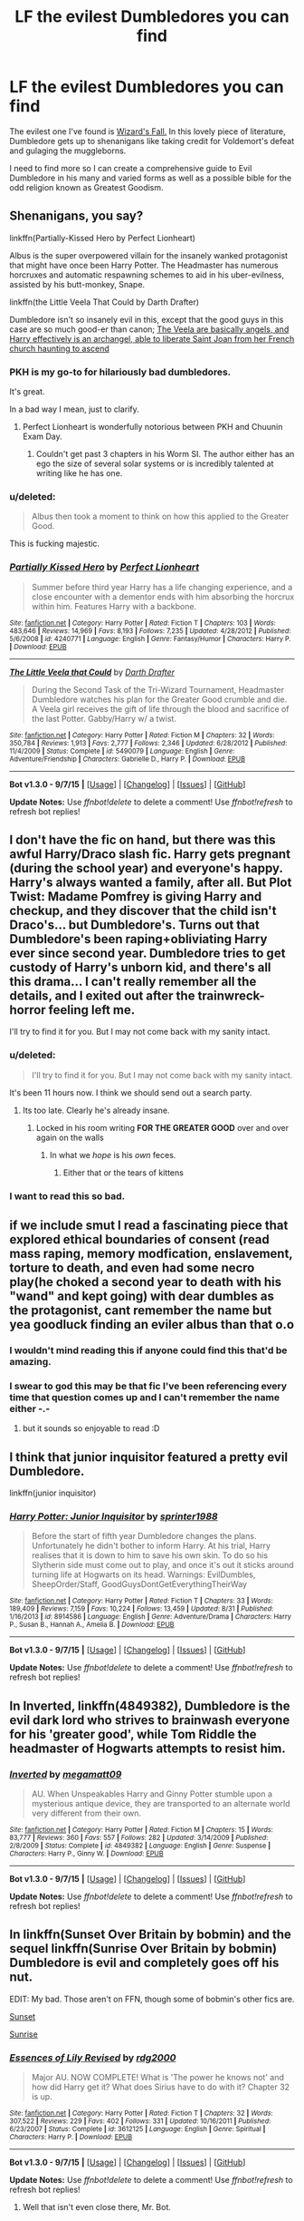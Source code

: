 #+TITLE: LF the evilest Dumbledores you can find

* LF the evilest Dumbledores you can find
:PROPERTIES:
:Score: 22
:DateUnix: 1449870751.0
:DateShort: 2015-Dec-12
:FlairText: Request
:END:
The evilest one I've found is [[https://www.fanfiction.net/s/8837257/1/Wizards-Fall][Wizard's Fall.]] In this lovely piece of literature, Dumbledore gets up to shenanigans like taking credit for Voldemort's defeat and gulaging the muggleborns.

I need to find more so I can create a comprehensive guide to Evil Dumbledore in his many and varied forms as well as a possible bible for the odd religion known as Greatest Goodism.


** Shenanigans, you say?

linkffn(Partially-Kissed Hero by Perfect Lionheart)

Albus is the super overpowered villain for the insanely wanked protagonist that might have once been Harry Potter. The Headmaster has numerous horcruxes and automatic respawning schemes to aid in his uber-evilness, assisted by his butt-monkey, Snape.

linkffn(the Little Veela That Could by Darth Drafter)

Dumbledore isn't so insanely evil in this, except that the good guys in this case are so much good-er than canon; [[/spoiler][The Veela are basically angels, and Harry effectively is an archangel, able to liberate Saint Joan from her French church haunting to ascend]]
:PROPERTIES:
:Author: wordhammer
:Score: 11
:DateUnix: 1449873771.0
:DateShort: 2015-Dec-12
:END:

*** PKH is my go-to for hilariously bad dumbledores.

It's great.

In a bad way I mean, just to clarify.
:PROPERTIES:
:Score: 13
:DateUnix: 1449874606.0
:DateShort: 2015-Dec-12
:END:

**** Perfect Lionheart is wonderfully notorious between PKH and Chuunin Exam Day.
:PROPERTIES:
:Author: BobVosh
:Score: 3
:DateUnix: 1449902386.0
:DateShort: 2015-Dec-12
:END:

***** Couldn't get past 3 chapters in his Worm SI. The author either has an ego the size of several solar systems or is incredibly talented at writing like he has one.
:PROPERTIES:
:Author: hchan1
:Score: 4
:DateUnix: 1449931096.0
:DateShort: 2015-Dec-12
:END:


*** u/deleted:
#+begin_quote
  Albus then took a moment to think on how this applied to the Greater Good.
#+end_quote

This is fucking majestic.
:PROPERTIES:
:Score: 7
:DateUnix: 1449874770.0
:DateShort: 2015-Dec-12
:END:


*** [[http://www.fanfiction.net/s/4240771/1/][*/Partially Kissed Hero/*]] by [[https://www.fanfiction.net/u/1318171/Perfect-Lionheart][/Perfect Lionheart/]]

#+begin_quote
  Summer before third year Harry has a life changing experience, and a close encounter with a dementor ends with him absorbing the horcrux within him. Features Harry with a backbone.
#+end_quote

^{/Site/: [[http://www.fanfiction.net/][fanfiction.net]] *|* /Category/: Harry Potter *|* /Rated/: Fiction T *|* /Chapters/: 103 *|* /Words/: 483,646 *|* /Reviews/: 14,969 *|* /Favs/: 8,193 *|* /Follows/: 7,235 *|* /Updated/: 4/28/2012 *|* /Published/: 5/6/2008 *|* /id/: 4240771 *|* /Language/: English *|* /Genre/: Fantasy/Humor *|* /Characters/: Harry P. *|* /Download/: [[http://www.p0ody-files.com/ff_to_ebook/mobile/makeEpub.php?id=4240771][EPUB]]}

--------------

[[http://www.fanfiction.net/s/5490079/1/][*/The Little Veela that Could/*]] by [[https://www.fanfiction.net/u/1933697/Darth-Drafter][/Darth Drafter/]]

#+begin_quote
  During the Second Task of the Tri-Wizard Tournament, Headmaster Dumbledore watches his plan for the Greater Good crumble and die. A Veela girl receives the gift of life through the blood and sacrifice of the last Potter. Gabby/Harry w/ a twist.
#+end_quote

^{/Site/: [[http://www.fanfiction.net/][fanfiction.net]] *|* /Category/: Harry Potter *|* /Rated/: Fiction M *|* /Chapters/: 32 *|* /Words/: 350,784 *|* /Reviews/: 1,913 *|* /Favs/: 2,777 *|* /Follows/: 2,346 *|* /Updated/: 6/28/2012 *|* /Published/: 11/4/2009 *|* /Status/: Complete *|* /id/: 5490079 *|* /Language/: English *|* /Genre/: Adventure/Friendship *|* /Characters/: Gabrielle D., Harry P. *|* /Download/: [[http://www.p0ody-files.com/ff_to_ebook/mobile/makeEpub.php?id=5490079][EPUB]]}

--------------

*Bot v1.3.0 - 9/7/15* *|* [[[https://github.com/tusing/reddit-ffn-bot/wiki/Usage][Usage]]] | [[[https://github.com/tusing/reddit-ffn-bot/wiki/Changelog][Changelog]]] | [[[https://github.com/tusing/reddit-ffn-bot/issues/][Issues]]] | [[[https://github.com/tusing/reddit-ffn-bot/][GitHub]]]

*Update Notes:* Use /ffnbot!delete/ to delete a comment! Use /ffnbot!refresh/ to refresh bot replies!
:PROPERTIES:
:Author: FanfictionBot
:Score: 0
:DateUnix: 1449873837.0
:DateShort: 2015-Dec-12
:END:


** I don't have the fic on hand, but there was this awful Harry/Draco slash fic. Harry gets pregnant (during the school year) and everyone's happy. Harry's always wanted a family, after all. But Plot Twist: Madame Pomfrey is giving Harry and checkup, and they discover that the child isn't Draco's... but Dumbledore's. Turns out that Dumbledore's been raping+obliviating Harry ever since second year. Dumbledore tries to get custody of Harry's unborn kid, and there's all this drama... I can't really remember all the details, and I exited out after the trainwreck-horror feeling left me.

I'll try to find it for you. But I may not come back with my sanity intact.
:PROPERTIES:
:Author: kyuubifire
:Score: 8
:DateUnix: 1449892556.0
:DateShort: 2015-Dec-12
:END:

*** u/deleted:
#+begin_quote
  I'll try to find it for you. But I may not come back with my sanity intact.
#+end_quote

It's been 11 hours now. I think we should send out a search party.
:PROPERTIES:
:Score: 9
:DateUnix: 1449935165.0
:DateShort: 2015-Dec-12
:END:

**** Its too late. Clearly he's already insane.
:PROPERTIES:
:Author: howtopleaseme
:Score: 1
:DateUnix: 1449941097.0
:DateShort: 2015-Dec-12
:END:

***** Locked in his room writing *FOR THE GREATER GOOD* over and over again on the walls
:PROPERTIES:
:Score: 7
:DateUnix: 1449941682.0
:DateShort: 2015-Dec-12
:END:

****** In what we /hope/ is his /own/ feces.
:PROPERTIES:
:Author: JK2137
:Score: 2
:DateUnix: 1450088223.0
:DateShort: 2015-Dec-14
:END:

******* Either that or the tears of kittens
:PROPERTIES:
:Score: 1
:DateUnix: 1450102074.0
:DateShort: 2015-Dec-14
:END:


*** I want to read this so bad.
:PROPERTIES:
:Author: yardrat_welcomes_you
:Score: 1
:DateUnix: 1449896548.0
:DateShort: 2015-Dec-12
:END:


** if we include smut I read a fascinating piece that explored ethical boundaries of consent (read mass raping, memory modfication, enslavement, torture to death, and even had some necro play(he choked a second year to death with his "wand" and kept going) with dear dumbles as the protagonist, cant remember the name but yea goodluck finding an eviler albus than that o.o
:PROPERTIES:
:Author: k-k-KFC
:Score: 14
:DateUnix: 1449871332.0
:DateShort: 2015-Dec-12
:END:

*** I wouldn't mind reading this if anyone could find this that'd be amazing.
:PROPERTIES:
:Author: IHateTheLetterX
:Score: 6
:DateUnix: 1449877702.0
:DateShort: 2015-Dec-12
:END:


*** I swear to god this may be that fic I've been referencing every time that question comes up and I can't remember the name either -.-
:PROPERTIES:
:Author: imjustafangirl
:Score: 1
:DateUnix: 1449927515.0
:DateShort: 2015-Dec-12
:END:

**** but it sounds so enjoyable to read :D
:PROPERTIES:
:Author: GitGudYT
:Score: 1
:DateUnix: 1449957949.0
:DateShort: 2015-Dec-13
:END:


** I think that junior inquisitor featured a pretty evil Dumbledore.

linkffn(junior inquisitor)
:PROPERTIES:
:Score: 5
:DateUnix: 1449898667.0
:DateShort: 2015-Dec-12
:END:

*** [[http://www.fanfiction.net/s/8914586/1/][*/Harry Potter: Junior Inquisitor/*]] by [[https://www.fanfiction.net/u/2936579/sprinter1988][/sprinter1988/]]

#+begin_quote
  Before the start of fifth year Dumbledore changes the plans. Unfortunately he didn't bother to inform Harry. At his trial, Harry realises that it is down to him to save his own skin. To do so his Slytherin side must come out to play, and once it's out it sticks around turning life at Hogwarts on its head. Warnings: EvilDumbles, SheepOrder/Staff, GoodGuysDontGetEverythingTheirWay
#+end_quote

^{/Site/: [[http://www.fanfiction.net/][fanfiction.net]] *|* /Category/: Harry Potter *|* /Rated/: Fiction T *|* /Chapters/: 33 *|* /Words/: 189,409 *|* /Reviews/: 7,159 *|* /Favs/: 10,224 *|* /Follows/: 13,459 *|* /Updated/: 8/31 *|* /Published/: 1/16/2013 *|* /id/: 8914586 *|* /Language/: English *|* /Genre/: Adventure/Drama *|* /Characters/: Harry P., Susan B., Hannah A., Amelia B. *|* /Download/: [[http://www.p0ody-files.com/ff_to_ebook/mobile/makeEpub.php?id=8914586][EPUB]]}

--------------

*Bot v1.3.0 - 9/7/15* *|* [[[https://github.com/tusing/reddit-ffn-bot/wiki/Usage][Usage]]] | [[[https://github.com/tusing/reddit-ffn-bot/wiki/Changelog][Changelog]]] | [[[https://github.com/tusing/reddit-ffn-bot/issues/][Issues]]] | [[[https://github.com/tusing/reddit-ffn-bot/][GitHub]]]

*Update Notes:* Use /ffnbot!delete/ to delete a comment! Use /ffnbot!refresh/ to refresh bot replies!
:PROPERTIES:
:Author: FanfictionBot
:Score: 2
:DateUnix: 1449898727.0
:DateShort: 2015-Dec-12
:END:


** In *Inverted*, linkffn(4849382), Dumbledore is the evil dark lord who strives to brainwash everyone for his 'greater good', while Tom Riddle the headmaster of Hogwarts attempts to resist him.
:PROPERTIES:
:Author: InquisitorCOC
:Score: 5
:DateUnix: 1449882741.0
:DateShort: 2015-Dec-12
:END:

*** [[http://www.fanfiction.net/s/4849382/1/][*/Inverted/*]] by [[https://www.fanfiction.net/u/424665/megamatt09][/megamatt09/]]

#+begin_quote
  AU. When Unspeakables Harry and Ginny Potter stumble upon a mysterious antique device, they are transported to an alternate world very different from their own.
#+end_quote

^{/Site/: [[http://www.fanfiction.net/][fanfiction.net]] *|* /Category/: Harry Potter *|* /Rated/: Fiction M *|* /Chapters/: 15 *|* /Words/: 83,777 *|* /Reviews/: 360 *|* /Favs/: 557 *|* /Follows/: 282 *|* /Updated/: 3/14/2009 *|* /Published/: 2/8/2009 *|* /Status/: Complete *|* /id/: 4849382 *|* /Language/: English *|* /Genre/: Suspense *|* /Characters/: Harry P., Ginny W. *|* /Download/: [[http://www.p0ody-files.com/ff_to_ebook/mobile/makeEpub.php?id=4849382][EPUB]]}

--------------

*Bot v1.3.0 - 9/7/15* *|* [[[https://github.com/tusing/reddit-ffn-bot/wiki/Usage][Usage]]] | [[[https://github.com/tusing/reddit-ffn-bot/wiki/Changelog][Changelog]]] | [[[https://github.com/tusing/reddit-ffn-bot/issues/][Issues]]] | [[[https://github.com/tusing/reddit-ffn-bot/][GitHub]]]

*Update Notes:* Use /ffnbot!delete/ to delete a comment! Use /ffnbot!refresh/ to refresh bot replies!
:PROPERTIES:
:Author: FanfictionBot
:Score: 1
:DateUnix: 1449882747.0
:DateShort: 2015-Dec-12
:END:


** In linkffn(Sunset Over Britain by bobmin) and the sequel linkffn(Sunrise Over Britain by bobmin) Dumbledore is evil and completely goes off his nut.

EDIT: My bad. Those aren't on FFN, though some of bobmin's other fics are.

[[http://bobmin.fanficauthors.net/Sunset_Over_Britain/index/][Sunset]]

[[http://bobmin.fanficauthors.net/Sunrise_Over_Britain/index/][Sunrise]]
:PROPERTIES:
:Author: loveshercoffee
:Score: 2
:DateUnix: 1449879546.0
:DateShort: 2015-Dec-12
:END:

*** [[http://www.fanfiction.net/s/3612125/1/][*/Essences of Lily Revised/*]] by [[https://www.fanfiction.net/u/579848/rdg2000][/rdg2000/]]

#+begin_quote
  Major AU. NOW COMPLETE! What is 'The power he knows not' and how did Harry get it? What does Sirius have to do with it? Chapter 32 is up.
#+end_quote

^{/Site/: [[http://www.fanfiction.net/][fanfiction.net]] *|* /Category/: Harry Potter *|* /Rated/: Fiction T *|* /Chapters/: 32 *|* /Words/: 307,522 *|* /Reviews/: 229 *|* /Favs/: 402 *|* /Follows/: 331 *|* /Updated/: 10/16/2011 *|* /Published/: 6/23/2007 *|* /Status/: Complete *|* /id/: 3612125 *|* /Language/: English *|* /Genre/: Spiritual *|* /Characters/: Harry P. *|* /Download/: [[http://www.p0ody-files.com/ff_to_ebook/mobile/makeEpub.php?id=3612125][EPUB]]}

--------------

*Bot v1.3.0 - 9/7/15* *|* [[[https://github.com/tusing/reddit-ffn-bot/wiki/Usage][Usage]]] | [[[https://github.com/tusing/reddit-ffn-bot/wiki/Changelog][Changelog]]] | [[[https://github.com/tusing/reddit-ffn-bot/issues/][Issues]]] | [[[https://github.com/tusing/reddit-ffn-bot/][GitHub]]]

*Update Notes:* Use /ffnbot!delete/ to delete a comment! Use /ffnbot!refresh/ to refresh bot replies!
:PROPERTIES:
:Author: FanfictionBot
:Score: 1
:DateUnix: 1449879599.0
:DateShort: 2015-Dec-12
:END:

**** Well that isn't even close there, Mr. Bot.
:PROPERTIES:
:Author: loveshercoffee
:Score: 6
:DateUnix: 1449879708.0
:DateShort: 2015-Dec-12
:END:


** The best part is, I don't think he ever utters or even implies that phrase in the book. Only in a letter to Gellert was it said.

I could be wrong, of course.
:PROPERTIES:
:Author: BobVosh
:Score: 2
:DateUnix: 1449902590.0
:DateShort: 2015-Dec-12
:END:


** Oh God. I can't even start to read any of that. It hurts.
:PROPERTIES:
:Author: ssnik992
:Score: 1
:DateUnix: 1449871304.0
:DateShort: 2015-Dec-12
:END:


** linkffn(imprisoned realm by lovehp) He isn't that evil in the true sense of the word, defo grey, but he does some very horrible things to chracters that leaves you shaking your head.
:PROPERTIES:
:Author: ello_arry
:Score: 1
:DateUnix: 1449871677.0
:DateShort: 2015-Dec-12
:END:

*** [[http://www.fanfiction.net/s/2705927/1/][*/Imprisoned Realm/*]] by [[https://www.fanfiction.net/u/245967/LoveHP][/LoveHP/]]

#+begin_quote
  A trap during the Horcrux hunt sends Harry into a dimension where war has raged for 28 years. Harry must not only protect himself from Voldemort, but also from a rising new Dark Lord, the evil Ministry and a war hardened Dumbledore... and himself... Will he find his way back home to finish his own war? Warning for rape, torture, murder,violence & mental issues.
#+end_quote

^{/Site/: [[http://www.fanfiction.net/][fanfiction.net]] *|* /Category/: Harry Potter *|* /Rated/: Fiction M *|* /Chapters/: 43 *|* /Words/: 264,375 *|* /Reviews/: 889 *|* /Favs/: 974 *|* /Follows/: 1,549 *|* /Updated/: 11/1 *|* /Published/: 12/16/2005 *|* /id/: 2705927 *|* /Language/: English *|* /Genre/: Horror/Drama *|* /Characters/: Harry P., Lily Evans P., Severus S., Albus D. *|* /Download/: [[http://www.p0ody-files.com/ff_to_ebook/mobile/makeEpub.php?id=2705927][EPUB]]}

--------------

*Bot v1.3.0 - 9/7/15* *|* [[[https://github.com/tusing/reddit-ffn-bot/wiki/Usage][Usage]]] | [[[https://github.com/tusing/reddit-ffn-bot/wiki/Changelog][Changelog]]] | [[[https://github.com/tusing/reddit-ffn-bot/issues/][Issues]]] | [[[https://github.com/tusing/reddit-ffn-bot/][GitHub]]]

*Update Notes:* Use /ffnbot!delete/ to delete a comment! Use /ffnbot!refresh/ to refresh bot replies!
:PROPERTIES:
:Author: FanfictionBot
:Score: 1
:DateUnix: 1449871702.0
:DateShort: 2015-Dec-12
:END:
